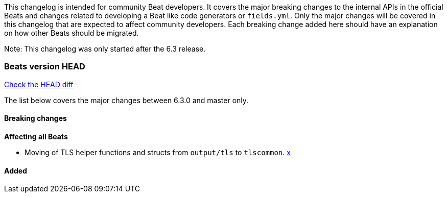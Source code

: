 // Use these for links to issue and pulls. Note issues and pulls redirect one to
// each other on Github, so don't worry too much on using the right prefix.
:issue: https://github.com/elastic/beats/issues/
:pull: https://github.com/elastic/beats/pull/

This changelog is intended for community Beat developers. It covers the major
breaking changes to the internal APIs in the official Beats and changes related
to developing a Beat like code generators or `fields.yml`. Only the major
changes will be covered in this changelog that are expected to affect community
developers. Each breaking change added here should have an explanation on how
other Beats should be migrated.

Note: This changelog was only started after the 6.3 release.

=== Beats version HEAD
https://github.com/elastic/beats/compare/v6.3.0..master[Check the HEAD diff]

The list below covers the major changes between 6.3.0 and master only.

==== Breaking changes

*Affecting all Beats*

- Moving of TLS helper functions and structs from `output/tls` to `tlscommon`. {pull}x[x]


==== Added
